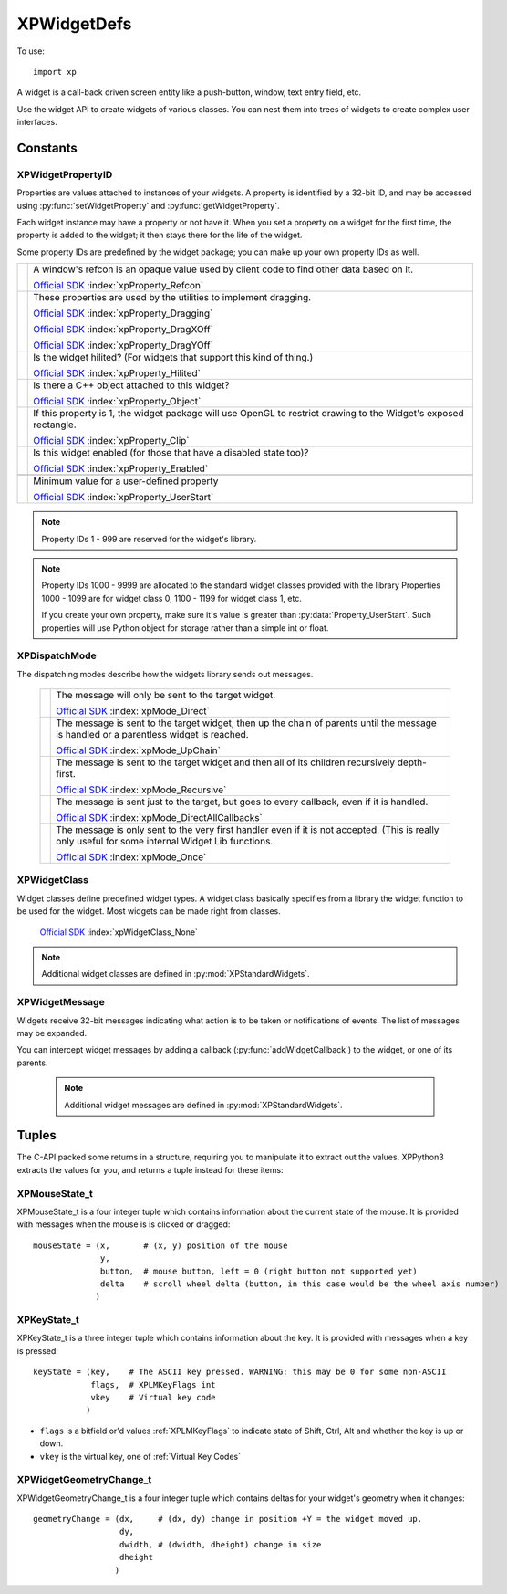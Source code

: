 XPWidgetDefs
============

.. py:module:: XPWidgetDefs
.. py:currentmodule:: xp

To use::

  import xp


A widget is a call-back driven screen entity like a push-button, window,
text entry field, etc.

Use the widget API to create widgets of various classes. You can nest them
into trees of widgets to create complex user interfaces.


Constants
---------
.. _XPWidgetPropertyID:

XPWidgetPropertyID
******************

Properties are values attached to instances of your widgets. A property is
identified by a 32-bit ID, and may be accessed using :py:func:`setWidgetProperty` and :py:func:`getWidgetProperty`.

Each widget instance may have a property or not have it. When you set a
property on a widget for the first time, the property is added to the
widget; it then stays there for the life of the widget.

Some property IDs are predefined by the widget package; you can make up
your own property IDs as well.

+----------------------------------------+------------------------------------------------------------------------------------------+
| .. py:data:: Property_Refcon           |A window's refcon is an opaque value used by client code to find other data based on it.  |
|  :value: 0                             |                                                                                          |
|                                        |`Official SDK <https://developer.x-plane.com/sdk/XPWidgetDefs/#xpProperty_Refcon>`__      |
|                                        |:index:`xpProperty_Refcon`                                                                |
+----------------------------------------+------------------------------------------------------------------------------------------+
| .. py:data:: Property_Dragging         |These properties are used by the utilities to implement dragging.                         |
|  :value: 1                             |                                                                                          |
| .. py:data:: Property_DragXOff         |`Official SDK <https://developer.x-plane.com/sdk/XPWidgetDefs/#xpProperty_Dragging>`__    |
|  :value: 2                             |:index:`xpProperty_Dragging`                                                              |
| .. py:data:: Property_DragYOff         |                                                                                          |
|  :value: 3                             |`Official SDK <https://developer.x-plane.com/sdk/XPWidgetDefs/#xpProperty_DragXOff>`__    |
|                                        |:index:`xpProperty_DragXOff`                                                              |
|                                        |                                                                                          |
|                                        |`Official SDK <https://developer.x-plane.com/sdk/XPWidgetDefs/#xpProperty_DragYOff>`__    |
|                                        |:index:`xpProperty_DragYOff`                                                              |
|                                        |                                                                                          |
+----------------------------------------+------------------------------------------------------------------------------------------+
| .. py:data:: Property_Hilited          |Is the widget hilited?  (For widgets that support this kind of thing.)                    |
|  :value: 4                             |                                                                                          |
|                                        |`Official SDK <https://developer.x-plane.com/sdk/XPWidgetDefs/#xpProperty_Hilited>`__     |
|                                        |:index:`xpProperty_Hilited`                                                               |
|                                        |                                                                                          |
+----------------------------------------+------------------------------------------------------------------------------------------+
| .. py:data:: Property_Object           |Is there a C++ object attached to this widget?                                            |
|  :value: 5                             |                                                                                          |
|                                        |`Official SDK <https://developer.x-plane.com/sdk/XPWidgetDefs/#xpProperty_Object>`__      |
|                                        |:index:`xpProperty_Object`                                                                |
+----------------------------------------+------------------------------------------------------------------------------------------+
| .. py:data:: Property_Clip             |If this property is 1, the widget package will use OpenGL to restrict drawing to the      |
|  :value: 6                             |Widget's exposed rectangle.                                                               |
|                                        |                                                                                          |
|                                        |`Official SDK <https://developer.x-plane.com/sdk/XPWidgetDefs/#xpProperty_Clip>`__        |
|                                        |:index:`xpProperty_Clip`                                                                  |
+----------------------------------------+------------------------------------------------------------------------------------------+
|.. py:data:: Property_Enabled           |Is this widget enabled (for those that have a disabled state too)?                        |
|  :value: 7                             |                                                                                          |
|                                        |`Official SDK <https://developer.x-plane.com/sdk/XPWidgetDefs/#xpProperty_Enabled>`__     |
|                                        |:index:`xpProperty_Enabled`                                                               |
+----------------------------------------+------------------------------------------------------------------------------------------+
|                                        |                                                                                          |
+----------------------------------------+------------------------------------------------------------------------------------------+
|.. py:data:: Property_UserStart         |Minimum value for a user-defined property                                                 |
|  :value: 10000                         |                                                                                          |
|                                        |`Official SDK <https://developer.x-plane.com/sdk/XPWidgetDefs/#xpProperty_UserStart>`__   |
|                                        |:index:`xpProperty_UserStart`                                                             |
+----------------------------------------+------------------------------------------------------------------------------------------+

.. note:: Property IDs 1 - 999 are reserved for the widget's library.
.. note:: Property IDs 1000 - 9999 are allocated to the standard widget classes
  provided with the library Properties 1000 - 1099 are for widget class 0,
  1100 - 1199 for widget class 1, etc.

  If you create your own property, make sure it's value is greater than :py:data:`Property_UserStart`.
  Such properties will use Python object for storage rather than a simple int or float.



.. _XPDispatchMode:

XPDispatchMode
**************

The dispatching modes describe how the widgets library sends out messages.

 +----------------------------------------------------------+------------------------------------------------------------------------------+
 |.. py:data:: Mode_Direct                                  |The message will only be sent to the target widget.                           |
 |  :value: 0                                               |                                                                              |
 |                                                          |`Official SDK                                                                 |
 |                                                          |<https://developer.x-plane.com/sdk/XPWidgetDefs/#xpMode_Direct>`__            |
 |                                                          |:index:`xpMode_Direct`                                                        |
 |                                                          |                                                                              |
 +----------------------------------------------------------+------------------------------------------------------------------------------+
 |.. py:data:: Mode_UpChain                                 |The message is sent to the target widget, then up the chain of                |
 |  :value: 1                                               |parents until the message is handled or a parentless widget is                |
 |                                                          |reached.                                                                      |
 |                                                          |                                                                              |
 |                                                          |`Official SDK                                                                 |
 |                                                          |<https://developer.x-plane.com/sdk/XPWidgetDefs/#xpMode_UpChain>`__           |
 |                                                          |:index:`xpMode_UpChain`                                                       |
 |                                                          |                                                                              |
 +----------------------------------------------------------+------------------------------------------------------------------------------+
 |.. py:data:: Mode_Recursive                               |The message is sent to the target widget and then all of its children         |
 |  :value: 2                                               |recursively depth-first.                                                      |
 |                                                          |                                                                              |
 |                                                          |`Official SDK                                                                 |
 |                                                          |<https://developer.x-plane.com/sdk/XPWidgetDefs/#xpMode_Recursive>`__         |
 |                                                          |:index:`xpMode_Recursive`                                                     |
 +----------------------------------------------------------+------------------------------------------------------------------------------+
 |.. py:data:: Mode_DirectAllCallbacks                      |The message is sent just to the target, but goes to every callback, even if it|
 |  :value: 3                                               |is handled.                                                                   |
 |                                                          |                                                                              |
 |                                                          |`Official SDK                                                                 |
 |                                                          |<https://developer.x-plane.com/sdk/XPWidgetDefs/#xpMode_DirectAllCallbacks>`__|
 |                                                          |:index:`xpMode_DirectAllCallbacks`                                            |
 |                                                          |                                                                              |
 +----------------------------------------------------------+------------------------------------------------------------------------------+
 |.. py:data:: Mode_Once                                    |The message is only sent to the very first handler even if it is not          |
 |  :value: 4                                               |accepted. (This is really only useful for some internal Widget Lib functions. |
 |                                                          |                                                                              |
 |                                                          |`Official SDK <https://developer.x-plane.com/sdk/XPWidgetDefs/#xpMode_Once>`__|
 |                                                          |:index:`xpMode_Once`                                                          |
 |                                                          |                                                                              |
 +----------------------------------------------------------+------------------------------------------------------------------------------+
 

.. _XPWidgetClass:

XPWidgetClass
*************

Widget classes define predefined widget types. A widget class basically
specifies from a library the widget function to be used for the widget.
Most widgets can be made right from classes.

 .. py:data:: WidgetClass_None
  :value: 0

 `Official SDK <https://developer.x-plane.com/sdk/XPWidgetDefs/#xpWidgetClass_None>`__ :index:`xpWidgetClass_None`
 
.. note:: Additional widget classes are defined in :py:mod:`XPStandardWidgets`.

.. _XPWidgetMessage:

XPWidgetMessage
***************

Widgets receive 32-bit messages indicating what action is to be taken or
notifications of events. The list of messages may be expanded.

You can intercept widget messages by adding a callback (:py:func:`addWidgetCallback`)
to the widget, or one of its parents.

 .. note:: Additional widget messages are defined in :py:mod:`XPStandardWidgets`.

 .. py:data:: Msg_None
  :value: 0

  No message, should not be sent.

  `Official SDK <https://developer.x-plane.com/sdk/XPWidgetDefs/#xpMsg_None>`__ :index:`xpMsg_None`

 .. py:data:: Msg_Create
  :value: 1

  The create message is sent once per widget that is created with your widget
  function and once for any widget that has your widget function attached.   

  .. table::
     :align: left

     =========== =========================== ===============
     Dispatching Param1                      Param2
     =========== =========================== ===============
     Direct      1= you are being added as a N/A
                 subclass, 0 if the widget
                 is first being created.
     =========== =========================== ===============

  `Official SDK <https://developer.x-plane.com/sdk/XPWidgetDefs/#xpMsg_Create>`__ :index:`xpMsg_Create`

 .. py:data:: Msg_Destroy
  :value: 2

  The destroy message is sent once for each message that is destroyed that   
  has your widget function.                                                  

  .. table::
     :align: left

     =========== =========================== ===============
     Dispatching Param1                      Param2
     =========== =========================== ===============
     Direct for  1= you are being deleted by N/A
     all         a recursive delete to the
                 parent, 0 for explicit
                 deletion.
     =========== =========================== ===============

  `Official SDK <https://developer.x-plane.com/sdk/XPWidgetDefs/#xpMsg_Destroy>`__ :index:`xpMsg_Destroy`

 .. py:data:: Msg_Paint
  :value: 3

  The paint message is sent to your widget to draw itself. The paint message 
  is the bare-bones message; in response you must draw yourself, draw your   
  children, set up clipping and culling, check for visibility, etc. If you   
  don't want to do all of this, ignore the paint message and a :py:data:`Msg_Paint`
  (see below) will be sent to you.                                           
                                                                              
  .. table::
     :align: left

     =========== =========================== ===============
     Dispatching Param1                      Param2
     =========== =========================== ===============
     Direct      N/A                         N/A
     =========== =========================== ===============

  `Official SDK <https://developer.x-plane.com/sdk/XPWidgetDefs/#xpMsg_Paint>`__ :index:`xpMsg_Paint`

 .. py:data:: Msg_Draw
  :value: 4

  The draw message is sent to your widget when it is time to draw yourself.  
  OpenGL will be set up to draw in 2-d global screen coordinates, but you    
  should use the XPLM to set up OpenGL state.                                
                                                                              
  .. table::
     :align: left

     =========== =========================== ===============
     Dispatching Param1                      Param2
     =========== =========================== ===============
     Direct      N/A                         N/A
     =========== =========================== ===============

  `Official SDK <https://developer.x-plane.com/sdk/XPWidgetDefs/#xpMsg_Draw>`__ :index:`xpMsg_Draw`

 .. py:data:: Msg_KeyPress
  :value: 5

  The key press message is sent once per key that is pressed. The first      
  parameter is the type of key code (integer or char) and the second is the  
  code itself.
                                                                             
  .. note:: Handling this message 'consumes' the keystroke; not handling it passes it  
      to your parent widget.                                                     
                                                                              
  .. table::
     :align: left

     =========== =========================== ===============
     Dispatching Param1                      Param2
     =========== =========================== ===============
     Up Chain    :ref:`XPKeyState_t` tuple   key code
     =========== =========================== ===============

  `Official SDK <https://developer.x-plane.com/sdk/XPWidgetDefs/#xpMsg_KeyPress>`__ :index:`xpMsg_KeyPress`

 .. py:data:: Msg_KeyTakeFocus
  :value: 6

  Keyboard focus is being given to you.
                                                                              
  .. note:: Handling this message accepts focus; not handling refuses focus.         
                                                                              
  .. table::
     :align: left

     =========== =========================== ===============
     Dispatching Param1                      Param2
     =========== =========================== ===============
     Direct      1= a child of yours gave up N/A
                 focus to you. 0= someone
                 set focus to you
                 explicitly.
     =========== =========================== ===============

  `Official SDK <https://developer.x-plane.com/sdk/XPWidgetDefs/#xpMsg_KeyTakeFocus>`__ :index:`xpMsg_KeyTakeFocus`

 .. py:data:: Msg_KeyLoseFocus
  :value: 7

  Keyboard focus is being taken away from you. The first parameter will be   
  one if you are losing focus because another widget is taking it, or 0 if   
  someone called the API to make you lose focus explicitly.                  
                                                                             
  .. table::
     :align: left

     =========== =========================== ===============
     Dispatching Param1                      Param2
     =========== =========================== ===============
     Direct      1= if focus is being taken  N/A
                 by another widget.
                 0= code requested to remove
                 focus.
     =========== =========================== ===============

  `Official SDK <https://developer.x-plane.com/sdk/XPWidgetDefs/#xpMsg_KeyLoseFocus>`__ :index:`xpMsg_KeyLoseFocus`

 .. py:data:: Msg_MouseDown
  :value: 8

  You receive one mousedown event per click with a mouse-state structure     
  pointed to by parameter 1, by accepting this you eat the click, otherwise  
  your parent gets it. You will not receive drag and mouse up messages if you
  do not accept the down message.                                            
                                                                              
  .. note::
    Handling this message consumes the mouse click, not handling it passes it  
    to the next widget. You can act 'transparent' as a window by never handling
    mouse clicks to certain areas.                                             
                                                                              
  Dispatching: Up chain BUT: Technically this is direct dispatched, but the 
  widgets library will shop it to each widget until one consumes the click,  
  making it effectively "up chain".                                          
                                                                              
  .. table::
     :align: left

     =========== =========================== ===============
     Dispatching Param1                      Param2
     =========== =========================== ===============
     Up chain    :ref:`XPMouseState_t`       N/A
                 tuple.
     =========== =========================== ===============

  `Official SDK <https://developer.x-plane.com/sdk/XPWidgetDefs/#xpMsg_MouseDown>`__ :index:`xpMsg_MouseDown`

 .. py:data:: Msg_MouseDrag
  :value: 9

  You receive a series of mouse drag messages (typically one per frame in the
  sim) as the mouse is moved once you have accepted a mouse down message.    
  Parameter one points to a mouse-state structure describing the mouse       
  location. You will continue to receive these until the mouse button is     
  released. You may receive multiple mouse state messages with the same mouse
  position. You will receive mouse drag events even if the mouse is dragged  
  out of your current or original bounds at the time of the mouse down.      
                                                                              
  .. table::
     :align: left

     =========== =========================== ===============
     Dispatching Param1                      Param2
     =========== =========================== ===============
     Direct      :ref:`XPMouseState_t`       N/A
                 tuple.
     =========== =========================== ===============

  `Official SDK <https://developer.x-plane.com/sdk/XPWidgetDefs/#xpMsg_MouseDrag>`__ :index:`xpMsg_MouseDrag`

 .. py:data:: Msg_MouseUp
  :value: 10

  The mouseup event is sent once when the mouse button is released after a   
  drag or click. You only receive this message if you accept the MouseDown   
  message. Parameter one points to a mouse state structure.                  
                                                                              
  .. table::
     :align: left

     =========== =========================== ===============
     Dispatching Param1                      Param2
     =========== =========================== ===============
     Direct      :ref:`XPMouseState_t`       N/A
                 tuple.
     =========== =========================== ===============

  `Official SDK <https://developer.x-plane.com/sdk/XPWidgetDefs/#xpMsg_MouseUp>`__ :index:`xpMsg_MouseUp`

 .. py:data:: Msg_Reshape
  :value: 11

  Your geometry or a child's geometry is being changed.                      

  .. table::
     :align: left

     =========== =========================== ===============================
     Dispatching Param1                      Param2
     =========== =========================== ===============================
     Up-chain    WidgetID of original        :ref:`XPwidgetGeometryChange_t`
                 reshaped target.            tuple.
     =========== =========================== ===============================

  `Official SDK <https://developer.x-plane.com/sdk/XPWidgetDefs/#xpMsg_Reshape>`__ :index:`xpMsg_Reshape`

 .. py:data:: Msg_ExposedChanged
  :value: 12

  Your exposed area has changed.                                             
                                                                              
  .. table::
     :align: left

     =========== =========================== ===============
     Dispatching Param1                      Param2
     =========== =========================== ===============
     Direct      N/A                         N/A
     =========== =========================== ===============

  `Official SDK <https://developer.x-plane.com/sdk/XPWidgetDefs/#xpMsg_ExposedChanged>`__ :index:`xpMsg_ExposedChanged`

 .. py:data:: Msg_AcceptChild
  :value: 13

  A child has been added to you. The child's ID is passed in parameter one.  

  .. table::
     :align: left

     =========== =========================== ===============
     Dispatching Param1                      Param2
     =========== =========================== ===============
     Direct      Widget ID of child being    N/A
                 added.
     =========== =========================== ===============

  `Official SDK <https://developer.x-plane.com/sdk/XPWidgetDefs/#xpMsg_AcceptChild>`__ :index:`xpMsg_AcceptChild`

 .. py:data:: Msg_LoseChild
  :value: 14

  A child has been removed from to you. The child's ID is passed in parameter
  one.                                                                       

  .. table::
     :align: left

     =========== =========================== ===============
     Dispatching Param1                      Param2
     =========== =========================== ===============
     Direct      Widget ID of child being    N/A
                 removed.
     =========== =========================== ===============

  `Official SDK <https://developer.x-plane.com/sdk/XPWidgetDefs/#xpMsg_LoseChild>`__ :index:`xpMsg_LoseChild`

 .. py:data:: Msg_AcceptParent
  :value: 15

  You now have a new parent, or have no parent. The parent's ID is passed in,
  or 0 for no parent.                                                        
                                                                              
  .. table::
     :align: left

     =========== =========================== ===============
     Dispatching Param1                      Param2
     =========== =========================== ===============
     Direct      Widget ID of your parent,   N/A
                 0 if no parent.
     =========== =========================== ===============

  `Official SDK <https://developer.x-plane.com/sdk/XPWidgetDefs/#xpMsg_AcceptParent>`__ :index:`xpMsg_AcceptParent`

 .. py:data:: Msg_Shown
  :value: 16

  You or a child has been shown. Note that this does not include you being   
  shown because your parent was shown, you were put in a new parent, your    
  root was shown, etc.                                                       
                                                                              
  Dispatching: Up chain                                                      
                                                                              
  Param 1: The widget ID of the shown widget.                                

  .. table::
     :align: left

     =========== =========================== ===============
     Dispatching Param1                      Param2
     =========== =========================== ===============
     Up-chain    WidgetID of shown widget.   N/A
     =========== =========================== ===============

  `Official SDK <https://developer.x-plane.com/sdk/XPWidgetDefs/#xpMsg_Shown>`__ :index:`xpMsg_Shown`

 .. py:data:: Msg_Hidden
  :value: 17

  You have been hidden. See limitations as with :py:data:`Msg_Shown` above.                               

  .. table::
     :align: left

     =========== =========================== ===============
     Dispatching Param1                      Param2
     =========== =========================== ===============
     Up-chain    WidgetID of hidden widget.  N/A
     =========== =========================== ===============

  `Official SDK <https://developer.x-plane.com/sdk/XPWidgetDefs/#xpMsg_Hidden>`__ :index:`xpMsg_Hidden`

 .. py:data:: Msg_DescriptorChanged
  :value: 18

  Your descriptor has changed.                                               

  .. table::
     :align: left

     =========== =========================== ===============
     Dispatching Param1                      Param2
     =========== =========================== ===============
     Direct      N/A                         N/A
     =========== =========================== ===============

  `Official SDK <https://developer.x-plane.com/sdk/XPWidgetDefs/#xpMsg_DescriptorChanged>`__ :index:`xpMsg_DescriptorChanged`

 .. py:data:: Msg_PropertyChanged
  :value: 19

  A property has changed. Param 1 contains the property ID.                  

  .. table::
     :align: left

     =========== =========================== ===============
     Dispatching Param1                      Param2
     =========== =========================== ===============
     Direct      :ref:`XPWidgetPropertyID`   New property
                 being changed.              value.
     =========== =========================== ===============

  `Official SDK <https://developer.x-plane.com/sdk/XPWidgetDefs/#xpMsg_PropertyChanged>`__ :index:`xpMsg_PropertyChanged`

 .. py:data:: Msg_MouseWheel
  :value: 20

  The mouse wheel has moved.                                                 
                                                                              
  .. note:: Handling this message 'consumes' the wheel event; not handling it passes it  
      to your parent widget.                                                     

  .. table::
     :align: left

     =========== =========================== ===============
     Dispatching Param1                      Param2
     =========== =========================== ===============
     Up-chain    :ref:`XPMouseState_t`       N/A
                 tuple.
     =========== =========================== ===============

  `Official SDK <https://developer.x-plane.com/sdk/XPWidgetDefs/#xpMsg_MouseWheel>`__ :index:`xpMsg_MouseWheel`

 .. py:data:: Msg_CursorAdjust
  :value: 21

  The cursor is over your widget. If you consume this message, change the    
  XPLMCursorStatus value to indicate the desired result, with the same rules 
  as in with :py:func:`XPLMDisplay.XPLMHandleCursor_f` callback used with windows.
                                                                              
  .. note:: Handling this message 'consumes' the message.

  .. table::
     :align: left

     =========== =========================== ===================================
     Dispatching Param1                      Param2
     =========== =========================== ===================================
     Up-chain    :ref:`XPMouseState_t`       :ref:`CursorStatus <cursor-status>`
                 tuple.                      Set this to cursor   
                                             result you desire.
                                             (See also :py:func:`xp.setCursor`)
     =========== =========================== ===================================

  `Official SDK <https://developer.x-plane.com/sdk/XPWidgetDefs/#xpMsg_CursorAdjust>`__ :index:`xpMsg_CursorAdjust`

 .. py:data:: Msg_UserStart
  :value: 1000

  .. table::
     :align: left

     ============= =========================== ===============
     Dispatching   Param1                      Param2
     ============= =========================== ===============
     User Provided User Provided               User Provided
     ============= =========================== ===============

  `Official SDK <https://developer.x-plane.com/sdk/XPWidgetDefs/#xpMsg_UserStart>`__ :index:`xpMsg_UserStart`

Tuples
------

The C-API packed some returns in a structure, requiring you
to manipulate it to extract out the values. XPPython3 extracts the
values for you, and returns a tuple instead for these items:

.. _XPMouseState_t:
 
XPMouseState_t
**************
 
XPMouseState_t is a four integer tuple which contains information about the
current state of the mouse. It is provided with messages when the mouse is
is clicked or dragged::

  mouseState = (x,       # (x, y) position of the mouse
                y,
                button,  # mouse button, left = 0 (right button not supported yet)
                delta    # scroll wheel delta (button, in this case would be the wheel axis number)
               )

.. _XPKeyState_t:
 
XPKeyState_t
************

XPKeyState_t is a three integer tuple which contains information about
the key. It is provided with messages when a key is pressed::
 
  keyState = (key,    # The ASCII key pressed. WARNING: this may be 0 for some non-ASCII
              flags,  # XPLMKeyFlags int
              vkey    # Virtual key code 
             )

* ``flags`` is a bitfield or'd values :ref:`XPLMKeyFlags` to indicate state of Shift, Ctrl, Alt and whether the key is up or down.
* ``vkey`` is the virtual key, one of :ref:`Virtual Key Codes`

.. _XPWidgetGeometryChange_t:
 
XPWidgetGeometryChange_t
************************
 
XPWidgetGeometryChange_t is a four integer tuple which contains deltas for
your widget's geometry when it changes::

  geometryChange = (dx,     # (dx, dy) change in position +Y = the widget moved up.    
                    dy,
                    dwidth, # (dwidth, dheight) change in size
                    dheight
                   )
